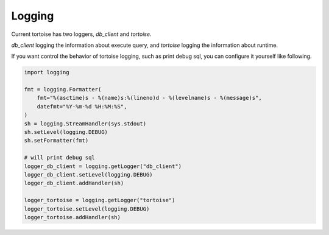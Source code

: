 =======
Logging
=======

Current tortoise has two loggers, `db_client` and `tortoise`.

`db_client` logging the information about execute query, and `tortoise` logging the information about runtime.

If you want control the behavior of tortoise logging, such as print debug sql, you can configure it yourself like following.

.. code-block:: python3

    import logging

    fmt = logging.Formatter(
        fmt="%(asctime)s - %(name)s:%(lineno)d - %(levelname)s - %(message)s",
        datefmt="%Y-%m-%d %H:%M:%S",
    )
    sh = logging.StreamHandler(sys.stdout)
    sh.setLevel(logging.DEBUG)
    sh.setFormatter(fmt)

    # will print debug sql
    logger_db_client = logging.getLogger("db_client")
    logger_db_client.setLevel(logging.DEBUG)
    logger_db_client.addHandler(sh)

    logger_tortoise = logging.getLogger("tortoise")
    logger_tortoise.setLevel(logging.DEBUG)
    logger_tortoise.addHandler(sh)

